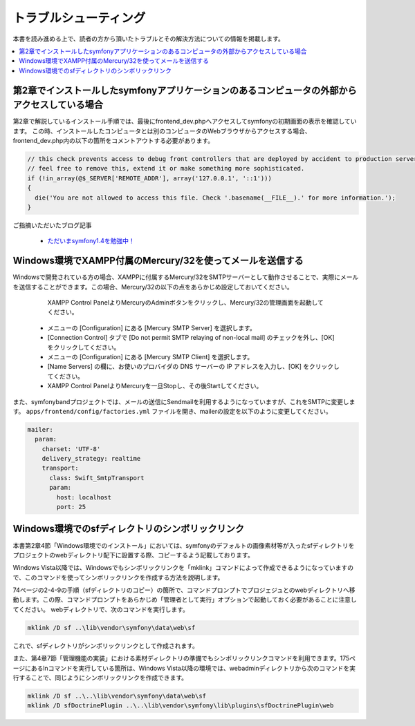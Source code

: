 ======================
トラブルシューティング
======================

本書を読み進める上で、読者の方から頂いたトラブルとその解決方法についての情報を掲載します。

.. contents::
   :depth: 1
   :local:


第2章でインストールしたsymfonyアプリケーションのあるコンピュータの外部からアクセスしている場合
----------------------------------------------------------------------------------------------

第2章で解説しているインストール手順では、最後にfrontend_dev.phpへアクセスしてsymfonyの初期画面の表示を確認しています。
この時、インストールしたコンピュータとは別のコンピュータのWebブラウザからアクセスする場合、frontend_dev.php内の以下の箇所をコメントアウトする必要があります。

.. code-block:: php

    // this check prevents access to debug front controllers that are deployed by accident to production servers.
    // feel free to remove this, extend it or make something more sophisticated.
    if (!in_array(@$_SERVER['REMOTE_ADDR'], array('127.0.0.1', '::1')))
    {
      die('You are not allowed to access this file. Check '.basename(__FILE__).' for more information.');
    }


ご指摘いただいたブログ記事

  * `ただいまsymfony1.4を勉強中！ <http://online-shortcut.com/blog/?p=1350>`_


Windows環境でXAMPP付属のMercury/32を使ってメールを送信する
----------------------------------------------------------

Windowsで開発されている方の場合、XAMPPに付属するMercury/32をSMTPサーバーとして動作させることで、実際にメールを送信することができます。この場合、Mercury/32の以下の点をあらかじめ設定しておいてください。

   XAMPP Control PanelよりMercuryのAdminボタンをクリックし、Mercury/32の管理画面を起動してください。
  * メニューの [Configuration] にある [Mercury SMTP Server] を選択します。
  * [Connection Control] タブで [Do not permit SMTP relaying of non-local mail] のチェックを外し、[OK] をクリックしてください。
  * メニューの [Configuration] にある [Mercury SMTP Client] を選択します。
  * [Name Servers] の欄に、お使いのプロバイダの DNS サーバーの IP アドレスを入力し、[OK] をクリックしてください。
  * XAMPP Control PanelよりMercuryを一旦Stopし、その後Startしてください。

また、symfonybandプロジェクトでは、メールの送信にSendmailを利用するようになっていますが、これをSMTPに変更します。
``apps/frontend/config/factories.yml`` ファイルを開き、mailerの設定を以下のように変更してください。

.. code-block:: yaml

     mailer:
       param:
         charset: 'UTF-8'
         delivery_strategy: realtime
         transport:
           class: Swift_SmtpTransport
           param:
             host: localhost
             port: 25


Windows環境でのsfディレクトリのシンボリックリンク
-------------------------------------------------

本書第2章4節「Windows環境でのインストール」においては、symfonyのデフォルトの画像素材等が入ったsfディレクトリをプロジェクトのwebディレクトリ配下に設置する際、コピーするよう記載しております。

Windows Vista以降では、Windowsでもシンボリックリンクを「mklink」コマンドによって作成できるようになっていますので、このコマンドを使ってシンボリックリンクを作成する方法を説明します。

74ページの2-4-9の手順（sfディレクトリのコピー）の箇所で、コマンドプロンプトでプロジェジュとのwebディレクトリへ移動します。この際、コマンドプロンプトをあらかじめ「管理者として実行」オプションで起動しておく必要があることに注意してください。
webディレクトリで、次のコマンドを実行します。

.. code-block:: bash

   mklink /D sf ..\lib\vendor\symfony\data\web\sf

これで、sfディレクトリがシンボリックリンクとして作成されます。


また、第4章7節「管理機能の実装」における素材ディレクトリの準備でもシンボリックリンクコマンドを利用できます。175ページにあるlnコマンドを実行している箇所は、Windows Vista以降の環境では、web\adminディレクトリから次のコマンドを実行することで、同じようにシンボリックリンクを作成できます。

.. code-block:: bash

   mklink /D sf ..\..\lib\vendor\symfony\data\web\sf
   mklink /D sfDoctrinePlugin ..\..\lib\vendor\symfony\lib\plugins\sfDoctrinePlugin\web


